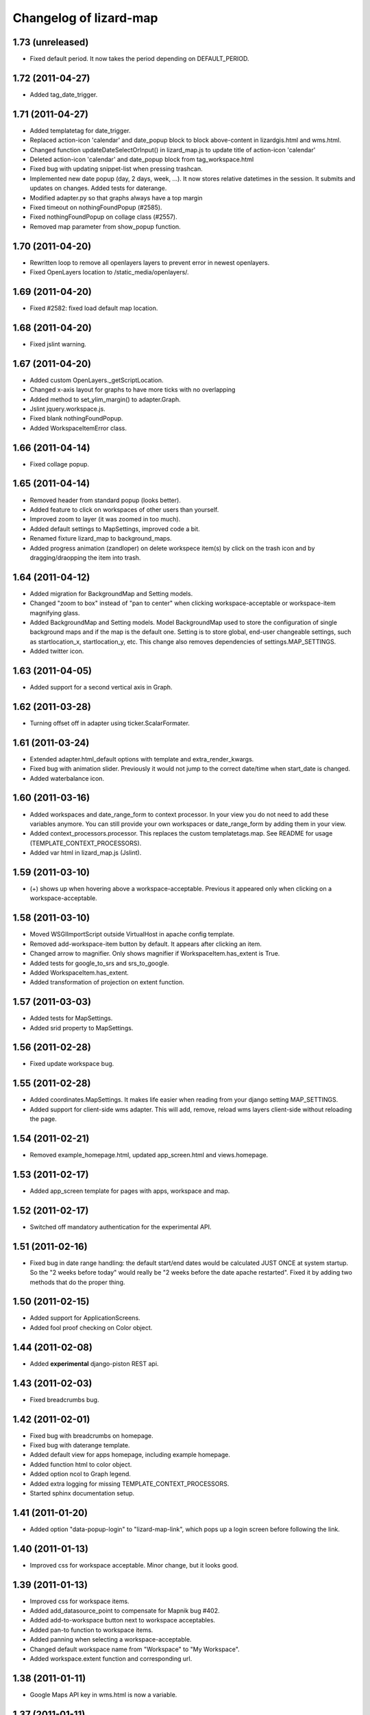 Changelog of lizard-map
=======================


1.73 (unreleased)
-----------------

- Fixed default period. It now takes the period depending on
  DEFAULT_PERIOD.


1.72 (2011-04-27)
-----------------

- Added tag_date_trigger.


1.71 (2011-04-27)
-----------------

- Added templatetag for date_trigger.

- Replaced action-icon 'calendar' and date_popup block to block
  above-content in lizardgis.html and wms.html.

- Changed function updateDateSelectOrInput() in lizard_map.js to
  update title of action-icon 'calendar'

- Deleted action-icon 'calendar' and date_popup block from
  tag_workspace.html

- Fixed bug with updating snippet-list when pressing trashcan.

- Implemented new date popup (day, 2 days, week, ...). It now stores
  relative datetimes in the session. It submits and updates on
  changes. Added tests for daterange.

- Modified adapter.py so that graphs always have a top margin

- Fixed timeout on nothingFoundPopup (#2585).

- Fixed nothingFoundPopup on collage class (#2557).

- Removed map parameter from show_popup function.


1.70 (2011-04-20)
-----------------

- Rewritten loop to remove all openlayers layers to prevent error in
  newest openlayers.

- Fixed OpenLayers location to /static_media/openlayers/.


1.69 (2011-04-20)
-----------------

- Fixed #2582: fixed load default map location.


1.68 (2011-04-20)
-----------------

- Fixed jslint warning.


1.67 (2011-04-20)
-----------------

- Added custom OpenLayers._getScriptLocation.

- Changed x-axis layout for graphs to have more ticks with no overlapping

- Added method to set_ylim_margin() to adapter.Graph.

- Jslint jquery.workspace.js.

- Fixed blank nothingFoundPopup.

- Added WorkspaceItemError class.


1.66 (2011-04-14)
-----------------

- Fixed collage popup.


1.65 (2011-04-14)
-----------------

- Removed header from standard popup (looks better).

- Added feature to click on workspaces of other users than yourself.

- Improved zoom to layer (it was zoomed in too much).

- Added default settings to MapSettings, improved code a bit.

- Renamed fixture lizard_map to background_maps.

- Added progress animation (zandloper) on delete workspece item(s) by
  click on the trash icon and by dragging/draopping the item into
  trash.


1.64 (2011-04-12)
-----------------

- Added migration for BackgroundMap and Setting models.

- Changed "zoom to box" instead of "pan to center" when clicking
  workspace-acceptable or workspace-item magnifying glass.

- Added BackgroundMap and Setting models. Model BackgroundMap used to
  store the configuration of single background maps and if the map is
  the default one. Setting is to store global, end-user changeable
  settings, such as startlocation_x, startlocation_y, etc. This change
  also removes dependencies of settings.MAP_SETTINGS.

- Added twitter icon.


1.63 (2011-04-05)
-----------------

- Added support for a second vertical axis in Graph.


1.62 (2011-03-28)
-----------------

- Turning offset off in adapter using ticker.ScalarFormater.


1.61 (2011-03-24)
-----------------

- Extended adapter.html_default options with template and
  extra_render_kwargs.

- Fixed bug with animation slider. Previously it would not jump to the
  correct date/time when start_date is changed.

- Added waterbalance icon.


1.60 (2011-03-16)
-----------------

- Added workspaces and date_range_form to context processor. In your
  view you do not need to add these variables anymore. You can still
  provide your own workspaces or date_range_form by adding them in
  your view.

- Added context_processors.processor. This replaces the custom
  templatetags.map. See README for usage (TEMPLATE_CONTEXT_PROCESSORS).

- Added var html in lizard_map.js (Jslint).


1.59 (2011-03-10)
-----------------

- (+) shows up when hovering above a workspace-acceptable. Previous it
  appeared only when clicking on a workspace-acceptable.


1.58 (2011-03-10)
-----------------

- Moved WSGIImportScript outside VirtualHost in apache config template.

- Removed add-workspace-item button by default. It appears after
  clicking an item.

- Changed arrow to magnifier. Only shows magnifier if
  WorkspaceItem.has_extent is True.

- Added tests for google_to_srs and srs_to_google.

- Added WorkspaceItem.has_extent.

- Added transformation of projection on extent function.


1.57 (2011-03-03)
-----------------

- Added tests for MapSettings.

- Added srid property to MapSettings.


1.56 (2011-02-28)
-----------------

- Fixed update workspace bug.


1.55 (2011-02-28)
-----------------

- Added coordinates.MapSettings. It makes life easier when reading
  from your django setting MAP_SETTINGS.

- Added support for client-side wms adapter. This will add, remove,
  reload wms layers client-side without reloading the page.


1.54 (2011-02-21)
-----------------

- Removed example_homepage.html, updated app_screen.html and
  views.homepage.


1.53 (2011-02-17)
-----------------

- Added app_screen template for pages with apps, workspace and map.


1.52 (2011-02-17)
-----------------

- Switched off mandatory authentication for the experimental API.


1.51 (2011-02-16)
-----------------

- Fixed bug in date range handling: the default start/end dates would
  be calculated JUST ONCE at system startup.  So the "2 weeks before
  today" would really be "2 weeks before the date apache restarted".
  Fixed it by adding two methods that do the proper thing.


1.50 (2011-02-15)
-----------------

- Added support for ApplicationScreens.

- Added fool proof checking on Color object.


1.44 (2011-02-08)
-----------------

- Added **experimental** django-piston REST api.


1.43 (2011-02-03)
-----------------

- Fixed breadcrumbs bug.


1.42 (2011-02-01)
-----------------

- Fixed bug with breadcrumbs on homepage.

- Fixed bug with daterange template.

- Added default view for apps homepage, including example homepage.

- Added function html to color object.

- Added option ncol to Graph legend.

- Added extra logging for missing TEMPLATE_CONTEXT_PROCESSORS.

- Started sphinx documentation setup.


1.41 (2011-01-20)
-----------------

- Added option "data-popup-login" to "lizard-map-link", which pops up
  a login screen before following the link.


1.40 (2011-01-13)
-----------------

- Improved css for workspace acceptable. Minor change, but it looks
  good.


1.39 (2011-01-13)
-----------------

- Improved css for workspace items.

- Added add_datasource_point to compensate for Mapnik bug #402.

- Added add-to-workspace button next to workspace acceptables.

- Added pan-to function to workspace items.

- Added panning when selecting a workspace-acceptable.

- Changed default workspace name from "Workspace" to "My Workspace".

- Added workspace.extent function and corresponding url.


1.38 (2011-01-11)
-----------------

- Google Maps API key in wms.html is now a variable.


1.37 (2011-01-11)
-----------------

- Added debugging info in custom templatetag map.

- Changed 'load map location' to 'load default map location'.

- Removed 'save map location'.

- The map automatically saves its position when leaving the page.


1.36 (2011-01-06)
-----------------

- Added function detect_prj in coordinates.


1.35 (2011-01-06)
-----------------

- Bugfix ZeroDivisionError in statistics.


1.34 (2011-01-05)
-----------------

- Bugfix http_user_agent in test client.


1.33 (2011-01-05)
-----------------

- Make clicking less sensitive for iPad.

- Introduced analyze_http_user_agent in utility.py.


1.32 (2011-01-04)
-----------------

- Bugfix touch.js: now we can pan again.


1.31 (2011-01-04)
-----------------

- Improved touch.js: now we pan instantly. If we pan very little, it
  will now click.


1.30 (2011-01-04)
-----------------

- Added browser detection as custom template tag.

- Added location awareness.

- Added touch gestures for map (iPad, iPhone, android support).

- Added initial South migration.


1.29 (2010-12-13)
-----------------

- Fixed load/save map location after altering map-actions.

- Added 'Empty workspace' button.

- Added translations.


1.28 (2010-12-09)
-----------------

- Finetuning hover popup.

- Added point icons.


1.27 (2010-12-08)
-----------------

- Added list operations coming from fewsjdbc.


1.26 (2010-12-01)
-----------------

- Moved tooltip css to lizard_ui.


1.25 (2010-11-25)
-----------------

- Add global to js file to satisfy jslint.


1.24 (2010-11-24)
-----------------

Attention: You need to add 'django.core.context_processors.request' to
your TEMPLATE_CONTEXT_PROCESSORS in order to make map-locations work
correctly. For more information see the README.

- Moved some functions to mapnik_helper.

- Add tests for Color, bugfix Color.

- Add South for database migrations.

- Add option for Google Maps background layer.

- Model LegendPoint now has parent Legend.

- Add default_color to Legend and LegendPoint models.

- Bugfix float_to_string.

- Moved adapter layers.py to lizard-shape.

- Removed extent coordinates from model Workspace.

- Add actions map-location-save and map-location-load.

- Bugfix when name is None.

- Bugfix int in id_field would result in an error.


1.23 (2010-11-11)
-----------------

- Remove necessity of google_coords in popup_json and popup_collage_json.

- Show snippet name when adding shapefile layer to collage.


1.22 (2010-11-11)
-----------------

- Pinned newest lizard-ui version.


1.21 (2010-11-11)
-----------------

- Moved js setUpLegendTooltips() to lizard_ui: setUpTooltips().

- Refactor Colors: removed model, add ColorField.

- Reimplemented search function using shapely. Before it was
  implemented using Mapnik and it worked only with polygons.


1.20 (2010-11-01)
-----------------

- Make adapter_shapefile more generic, removed default settings.

- Added mapnik_helper.py for mapnik helper functions.

- Added mapnik_linestyle to Legend object.


1.19 (2010-10-27)
-----------------

- Bugfix in statistics: the average over the rows doesn't crash anymore if
  there are empty values.


1.18 (2010-10-15)
-----------------

- Fixed bug in statistics export when there wasn't a percentile value set.

- Small values in the statistics display don't end up as ``0.00`` anymore, but
  as, for instance, ``1.02e-03``.

- Using custom template tag 'map_variables' to get map settings in
  your client. The settings are set in settings.py.

- Added option to set DEFAULT_START_DAYS and DEFAULT_END_DAYS in settings.


1.17 (2010-10-01)
-----------------

- Fixed bug where graph edit form would fail always unless you switched on
  summaries per *month*.


1.16 (2010-09-28)
-----------------

- Added option: allow_custom_legend in adapter.

- Added optional transparency slider.

- Fixed bug in graph edit and graph line edit popup forms.


1.15 (2010-09-27)
-----------------

- Fixed IE bug that most workspace-related icons floated one line down.


1.14 (2010-09-27)
-----------------

- Fixed bug in filter-on-month handling.

- Using newer lizard-ui with better print icon handling.

- Using color widget for legend customization.


1.13 (2010-09-22)
-----------------

- Bugfix data attributes lizard-map-wms. Moved divs from above-content
  to content.


1.12 (2010-09-22)
-----------------

- Make 'now' line orange.


1.11 (2010-09-20)
-----------------

- Added more tests (test coverage now at 62%).

- Various UI and javascript fixes.

- Showing aggregation period data in the statistics table.

- Moved javascript out of map template into a separate javascript file: this
  way the javascript can be tested automatically (and it is!).

- "Sleep items hierheen" and "Nog geen grafieken" are not draggable anymore.

- Add restrict-to-month option.

- Percentile in collage screen is now user adjustable.

- Move legend code to template tag. Add custom legend modification possibility.


1.10 (2010-09-08)
-----------------

- Add never_cache to several server requests, to prevent caching in IE.

- Fixed graph popup rendering problem for IE7 (empty <a> tags get hidden
  there, even if there's an icon background).


1.9 (2010-09-03)
----------------

- Use updated krw shapefiile.

- Use different open street map.


1.8 (2010-08-30)
----------------

- Bugfix for when no statistics are available.


1.7 (2010-08-27)
----------------

- Graph and collage popups now use the "regular" jquerytools popup instead of
  the OpenLayers in-the-map popup.  Visually cleaner, clearer and prettier.
  And easier to maintain and to get right.

- Various visual fixes.

- Deleting a workspace item also deletes the corresponding snippets.

- Added color pulldown for collage view settings (instead of requiring you to
  know the internal matplotlib color code names :-) )


1.6 (2010-08-26)
----------------

- Animation slider and name-hover are now also working in the default
  workspace view.

- Name hover is now placed just to the lower right of the cursor.  This way
  you can still click on the item you hovered above instead of your click
  being blocked sometimes by the hovering name.

- Added slightly more whitespace to the right of legend-less graphs: this
  prevents (most) labels from being cut off.


1.5 (2010-08-26)
----------------

- Added tooltips with name when hovering over clickable map items.

- Layout improvements for popups and tables.

- Added dateperiods: calculate periods for use in graphs.

- Added styling for popups.


1.4 (2010-08-23)
----------------

- WorkspaceCollageSnippetGroup's name was a TextField (=multiline) instead of
  a simple CharField.  Oracle stores a TextField as a "NCLOB" and has some
  restrictions on them (no index, no .distinct()).  Anyway, this blew up on
  an oracle-using installation.  Fixed now.

- Removed double value_aggregate() method from base adapter: the extra one
  raised a NotImplemented error and overshadowed the real method.


1.3 (2010-08-18)
----------------

- Requiring our dependencies that must be installed with system eggs.  We use
  the osc.recipe.sysegg in our own buildout to grab them from the system.  A
  sample config is included in the readme.

- Implemented export csv for snippet_group.

- Added optional legends.

- Add option to show tables in collage view.

- Importing the simplejson module in a different way to please windows in
  combination with python 2.6.


1.2 (2010-08-16)
----------------

- Added a bit of test setup to make xml test reports possible (for integration
  with Hudson).  Similarly for coverage reports, also for Hudson.  Automatic
  code quality monitoring!

- Implemented snippet groups. Snippet groups group similar snippets in
  a collage.

- Removed site-specific breadcrumbs.

- Refactored collage view. One can now edit graphs in the collage
  view. The graph-only editor has been removed.

- Added an animation slider for showing map layers at specific points in
  time.  Only shown when there are workspace items that support it.

- Removed graph-properties that were stored in the session.

- Passing extra 'request' keyword argument to all adapter layer() methods.
  **Warning**:  This needs refactoring in all adapters.  Advance warning:
  we'll probably refactor the adapters to get the request in their
  ``__init__()`` method later on.


1.1 (2010-07-16)
----------------

- Changed json decode behaviour: keys are now strings, not unicode.


1.0 (2010-07-15)
----------------

- Automatically empties temp workspace when adding item to workspace.
- Add custom graph edit screen.
- Add layout option to adapter.location for use with custom graphs.
- Make generic adapter html rendering, for i.e. popups and collage
  views. Refactored popup_json.
- Add collage view.
- Put date_popup in template tag.
- Update wms.html for custom map-javascript code, for use with
  lizard-sticky.
- Add symbol function to adapter.
- Add wgs84 support in coordinates.
- Add GraphProps manager for keeping track of customized graphs.


0.16 (2010-07-06)
-----------------

- Compensating for lizard-ui's "use-my-size" instead of "use-my-width/height"
  class for image replacement.


0.15 (2010-07-02)
-----------------

- Better empty height/width handling for images.

- Slightly bigger search radius when clicking on a map.


0.14 (2010-07-01)
-----------------

- Using lizard-ui's generic graph resizing and reloading now.


0.13 (2010-06-28)
-----------------

- Popup graph size fixes.

- Updated documentation.

- We're now released on pypi!


0.12 (2010-06-23)
-----------------

- Fancier "nothing found" popup.


0.11 (2010-06-23)
-----------------

- UI interaction fixes.

- Temp workspace popups don't show add-to-collage.

- Added empty-the-workspace button.

- Fixed graph display: no more overlap.

- Added global graph settings.


0.10 (2010-06-22)
-----------------

- Popup (upon map click) shows popup when nothing's found.

- More feedback (hourglass pointer and so).


0.9 (2010-06-18)
----------------

- Fixed wms.html's javascript code: long live jslint!

- Not emptying the temp workspace anymore: it was happening too often.  Now it
  isn't happening often enough, though.  Will be fixed later.


0.8 (2010-06-18)
----------------

- Using lizard-ui's new css/javascript blocks.

- Copied charts from krw here.


0.7 (2010-06-16)
----------------

- "Add to collage" is now hardcoded NL.

- Collage popup is bigger and doesn't contain "add to collage" links anymore.


0.6 (2010-06-15)
----------------

- Added the date range popup widget from krw-waternet here.  (Still
  session-based.  It also doesn't work with multiple workspaces yet.

- Changed layer_method and other setuptools registered functions to an
  adapter class.

- Added fully functioning collages/snippets support.

0.5 (2010-06-08)
----------------

- Added early support for collages/snippets.

- Switched the custom attributes over to "data-xxxxx" attributes (those are
  valid html5).

- Added generic draggability of .workspace-acceptable items.


0.4 (2010-05-18)
----------------

- Collected the rijksdriehoek and google mercator proj4 strings in one
  location (coordinates.py).  Including handy conversion methods.

- Added views for showing and managing workspaces.

- Added workspaces and workspaceitems for showing map layers and de-coupling
  them with behind-the-scenes data.

- Added generic WMS view.

- Added shapefile layer rendering function.

- Added generic layer rendering and layer searching hook-ups through
  so-called setuptools entrypoints.

- Added template tags for rendering workspaces.


0.3 (2010-04-14)
----------------

- Reordered templates a bit between lizard-ui and us.


0.2 (2010-03-29)
----------------

- Really added analysis.html


0.1 (2010-03-29)
----------------

- Moved analysis.html from krw-waternet to lizard-map
- Initial library skeleton created by nensskel.  Jack Ha
